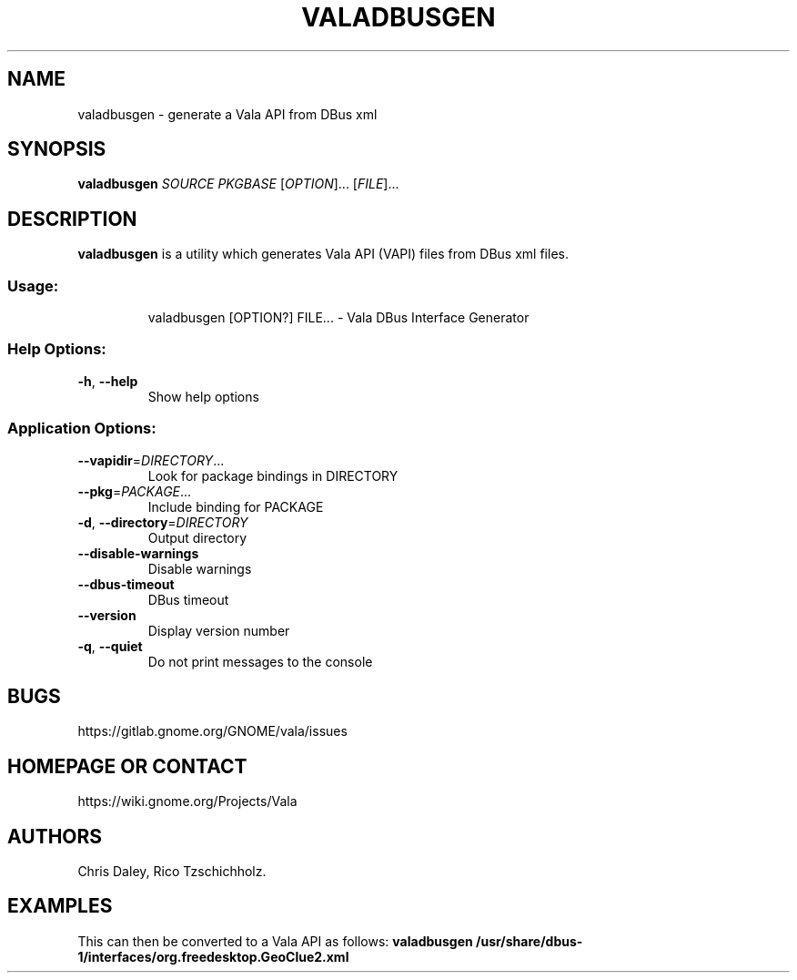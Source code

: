 .\" DO NOT MODIFY THIS FILE!  It was generated by help2man 1.47.16.
.TH VALADBUSGEN "1" "September 2020" "Vala DBus Interface Generator 0.50.1" "User Commands"
.SH NAME
valadbusgen \- generate a Vala API from DBus xml
.SH SYNOPSIS
.B valadbusgen \fISOURCE\fP \fIPKGBASE\fP
[\fIOPTION\fR]... [\fIFILE\fR]...
.SH DESCRIPTION
.B valadbusgen
is a utility which generates Vala API (VAPI) files from DBus xml files.
.SS "Usage:"
.IP
valadbusgen [OPTION?] FILE... \- Vala DBus Interface Generator
.SS "Help Options:"
.TP
\fB\-h\fR, \fB\-\-help\fR
Show help options
.SS "Application Options:"
.TP
\fB\-\-vapidir\fR=\fI\,DIRECTORY\/\fR...
Look for package bindings in DIRECTORY
.TP
\fB\-\-pkg\fR=\fI\,PACKAGE\/\fR...
Include binding for PACKAGE
.TP
\fB\-d\fR, \fB\-\-directory\fR=\fI\,DIRECTORY\/\fR
Output directory
.TP
\fB\-\-disable\-warnings\fR
Disable warnings
.TP
\fB\-\-dbus\-timeout\fR
DBus timeout
.TP
\fB\-\-version\fR
Display version number
.TP
\fB\-q\fR, \fB\-\-quiet\fR
Do not print messages to the console
.SH BUGS
https://gitlab.gnome.org/GNOME/vala/issues
.SH "HOMEPAGE OR CONTACT"
https://wiki.gnome.org/Projects/Vala
.SH AUTHORS
Chris Daley, Rico Tzschichholz.
.SH EXAMPLES
This can then be converted to a Vala API as follows:
.B valadbusgen /usr/share/dbus-1/interfaces/org.freedesktop.GeoClue2.xml
